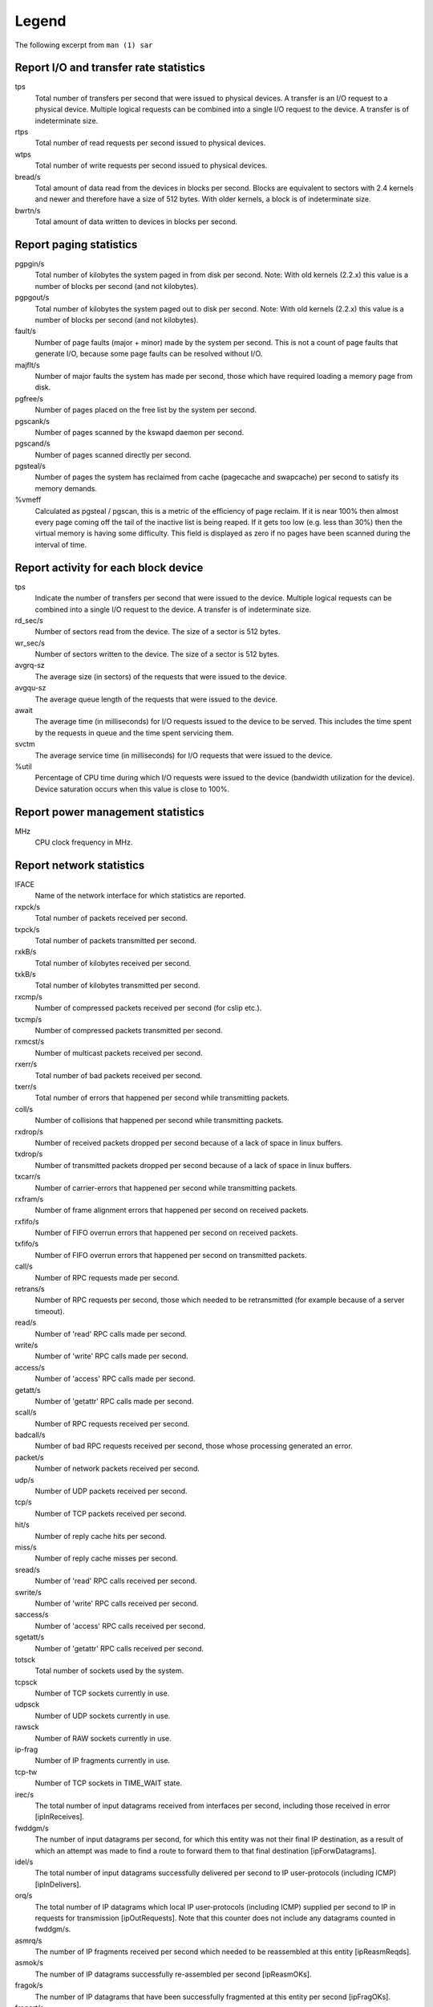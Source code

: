 Legend
======

The following excerpt from ``man (1) sar``

Report I/O and transfer rate statistics
---------------------------------------

tps
  Total number of transfers per second that were issued to physical devices.
  A transfer is an I/O request to a physical device. Multiple logical
  requests can be combined into a single I/O request to the device.
  A transfer is of indeterminate size.

rtps
  Total number of read requests per second issued to physical devices.

wtps
  Total number of write requests per second issued to physical devices.

bread/s
  Total amount of data read from the devices in blocks per second.
  Blocks are equivalent to sectors with 2.4 kernels and newer
  and therefore have a size of 512 bytes. With older kernels, a block is of
  indeterminate size.

bwrtn/s
  Total amount of data written to devices in blocks per second.


Report paging statistics
------------------------

pgpgin/s
  Total number of kilobytes the system paged in from disk per second.
  Note: With old kernels (2.2.x) this value is a number of blocks per
  second (and not kilobytes).

pgpgout/s
  Total number of kilobytes the system paged out to disk per second.
  Note: With old kernels (2.2.x) this value is a number of blocks per
  second (and not kilobytes).

fault/s
  Number of page faults (major + minor) made by the system per second.
  This is not a count of page faults that generate I/O, because some page
  faults can be resolved without I/O.

majflt/s
  Number of major faults the system has made per second, those which
  have required loading a memory page from disk.

pgfree/s
  Number of pages placed on the free list by the system per second.

pgscank/s
  Number of pages scanned by the kswapd daemon per second.

pgscand/s
  Number of pages scanned directly per second.

pgsteal/s
  Number of pages the system has reclaimed from cache (pagecache and
  swapcache) per second to satisfy its memory demands.

%vmeff
  Calculated as pgsteal / pgscan, this is a metric of the efficiency of
  page reclaim. If it is near 100% then almost every page coming off the
  tail of the inactive list is being reaped. If it gets too low (e.g. less
  than 30%) then the virtual memory is having some difficulty.
  This field is displayed as zero if no pages have been scanned during the
  interval of time.


Report activity for each block device
-------------------------------------

tps
  Indicate the number of transfers per second that were issued to the device.
  Multiple logical requests can be combined into a single I/O request to the
  device. A transfer is of indeterminate size.

rd_sec/s
  Number of sectors read from the device. The size of a sector is 512 bytes.

wr_sec/s
  Number of sectors written to the device. The size of a sector is 512 bytes.

avgrq-sz
  The average size (in sectors) of the requests that were issued to the device.

avgqu-sz
  The average queue length of the requests that were issued to the device.

await
  The average time (in milliseconds) for I/O requests issued to the device
  to be served. This includes the time spent by the requests in queue and
  the time spent servicing them.

svctm
  The average service time (in milliseconds) for I/O requests that were issued
  to the device.

%util
  Percentage of CPU time during which I/O requests were issued to the device
  (bandwidth utilization for the device). Device saturation occurs when this
  value is close to 100%.


Report power management statistics
----------------------------------

MHz
  CPU clock frequency in MHz.


Report network statistics
-------------------------

IFACE
  Name of the network interface for which statistics are reported.

rxpck/s
  Total number of packets received per second.

txpck/s
  Total number of packets transmitted per second.

rxkB/s
  Total number of kilobytes received per second.

txkB/s
  Total number of kilobytes transmitted per second.

rxcmp/s
  Number of compressed packets received per second (for cslip etc.).

txcmp/s
  Number of compressed packets transmitted per second.

rxmcst/s
  Number of multicast packets received per second.

rxerr/s
  Total number of bad packets received per second.

txerr/s
  Total number of errors that happened per second while transmitting packets.

coll/s
  Number of collisions that happened per second while transmitting packets.

rxdrop/s
  Number of received packets dropped per second because of a lack of space in 
  linux buffers.

txdrop/s
  Number of transmitted packets dropped per second because of a lack of space in
  linux buffers.

txcarr/s
  Number of carrier-errors that happened per second while transmitting packets.

rxfram/s
  Number of frame alignment errors that happened per second on received packets.

rxfifo/s
  Number of FIFO overrun errors that happened per second on received packets.

txfifo/s
  Number of FIFO overrun errors that happened per second on transmitted packets.

call/s
  Number of RPC requests made per second.

retrans/s
  Number of RPC requests per second, those which needed to be retransmitted 
  (for example because of a server timeout).

read/s
  Number of 'read' RPC calls made per second.

write/s
  Number of 'write' RPC calls made per second.

access/s
  Number of 'access' RPC calls made per second.

getatt/s
  Number of 'getattr' RPC calls made per second.

scall/s
  Number of RPC requests received per second.

badcall/s
  Number of bad RPC requests received per second, those whose processing 
  generated an error.

packet/s
  Number of network packets received per second.

udp/s
  Number of UDP packets received per second.

tcp/s
  Number of TCP packets received per second.

hit/s
  Number of reply cache hits per second.

miss/s
  Number of reply cache misses per second.

sread/s
  Number of 'read' RPC calls received per second.

swrite/s
  Number of 'write' RPC calls received per second.

saccess/s
  Number of 'access' RPC calls received per second.

sgetatt/s
  Number of 'getattr' RPC calls received per second.

totsck
  Total number of sockets used by the system.

tcpsck
  Number of TCP sockets currently in use.

udpsck
  Number of UDP sockets currently in use.

rawsck
  Number of RAW sockets currently in use.

ip-frag
  Number of IP fragments currently in use.

tcp-tw
  Number of TCP sockets in TIME_WAIT state.

irec/s
  The total number of input datagrams received from interfaces per second, 
  including those received in error [ipInReceives].

fwddgm/s
  The number of input datagrams per second, for which this entity was not
  their final IP destination, as a result of which an attempt
  was made to find a route to forward them to that final
  destination [ipForwDatagrams].

idel/s
  The total number of input datagrams successfully delivered per second
  to IP user-protocols (including ICMP) [ipInDelivers].

orq/s
  The total number of IP datagrams which local IP user-protocols (including ICMP)
  supplied per second to IP in requests for transmission [ipOutRequests].
  Note that this counter does not include any datagrams counted in fwddgm/s.

asmrq/s
  The number of IP fragments received per second which needed to be
  reassembled at this entity [ipReasmReqds].

asmok/s
  The number of IP datagrams successfully re-assembled per second [ipReasmOKs].

fragok/s
  The number of IP datagrams that have been successfully
  fragmented at this entity per second [ipFragOKs].

fragcrt/s
  The number of IP datagram fragments that have been
  generated per second as a result of fragmentation at this entity [ipFragCreates].

ihdrerr/s
  The number of input datagrams discarded per second due to errors in
  their IP headers, including bad checksums, version number
  mismatch, other format errors, time-to-live exceeded, errors
  discovered in processing their IP options, etc. [ipInHdrErrors]

iadrerr/s
  The number of input datagrams discarded per second because the IP
  address in their IP header's destination field was not a
  valid address to be received at this entity. This count
  includes invalid addresses (e.g., 0.0.0.0) and addresses of
  unsupported Classes (e.g., Class E). For entities which are
  not IP routers and therefore do not forward datagrams, this
  counter includes datagrams discarded because the destination
  address was not a local address [ipInAddrErrors].

iukwnpr/s
  The number of locally-addressed datagrams received
  successfully but discarded per second because of an unknown or
  unsupported protocol [ipInUnknownProtos].

idisc/s
  The number of input IP datagrams per second for which no problems were
  encountered to prevent their continued processing, but which
  were discarded (e.g., for lack of buffer space) [ipInDiscards].
  Note that this counter does not include any datagrams discarded while
  awaiting re-assembly.

odisc/s
  The number of output IP datagrams per second for which no problem was
  encountered to prevent their transmission to their
  destination, but which were discarded (e.g., for lack of
  buffer space) [ipOutDiscards].
  Note that this counter would include
  datagrams counted in fwddgm/s if any such packets met
  this (discretionary) discard criterion.

onort/s
  The number of IP datagrams discarded per second because no route could
  be found to transmit them to their destination [ipOutNoRoutes].
  Note that this counter includes any packets counted in fwddgm/s
  which meet this 'no-route' criterion.
  Note that this includes any datagrams which a host cannot route because all
  of its default routers are down.

asmf/s
  The number of failures detected per second by the IP re-assembly
  algorithm (for whatever reason: timed out, errors, etc) [ipReasmFails].
  Note that this is not necessarily a count of discarded IP
  fragments since some algorithms can lose track of the number of
  fragments by combining them as they are received.

fragf/s
  The number of IP datagrams that have been discarded per second because
  they needed to be fragmented at this entity but could not
  be, e.g., because their Don't Fragment flag was set [ipFragFails].

imsg/s
  The total number of ICMP messages which the entity
  received per second [icmpInMsgs].
  Note that this counter includes all those counted by ierr/s.

omsg/s
  The total number of ICMP messages which this entity
  attempted to send per second [icmpOutMsgs].
  Note that this counter includes all those counted by oerr/s.

iech/s
  The number of ICMP Echo (request) messages received per second [icmpInEchos].

iechr/s
  The number of ICMP Echo Reply messages received per second [icmpInEchoReps].

oech/s
  The number of ICMP Echo (request) messages sent per second [icmpOutEchos].

oechr/s
  The number of ICMP Echo Reply messages sent per second [icmpOutEchoReps].

itm/s
  The number of ICMP Timestamp (request) messages received per second [icmpInTimestamps].

itmr/s
  The number of ICMP Timestamp Reply messages received per second [icmpInTimestampReps].

otm/s
  The number of ICMP Timestamp (request) messages sent per second [icmpOutTimestamps].

otmr/s
  The number of ICMP Timestamp Reply messages sent per second [icmpOutTimestampReps].

iadrmk/s
  The number of ICMP Address Mask Request messages received per second [icmpInAddrMasks].

iadrmkr/s
  The number of ICMP Address Mask Reply messages received per second [icmpInAddrMaskReps].

oadrmk/s
  The number of ICMP Address Mask Request messages sent per second [icmpOutAddrMasks].

oadrmkr/s
  The number of ICMP Address Mask Reply messages sent per second [icmpOutAddrMaskReps].

ierr/s
  The number of ICMP messages per second which the entity received but
  determined as having ICMP-specific errors (bad ICMP
  checksums, bad length, etc.) [icmpInErrors].

oerr/s
  The number of ICMP messages per second which this entity did not send
  due to problems discovered within ICMP such as a lack of buffers [icmpOutErrors].

idstunr/s
  The number of ICMP Destination Unreachable messages
  received per second [icmpInDestUnreachs].

odstunr/s
  The number of ICMP Destination Unreachable messages sent per second [icmpOutDestUnreachs].

itmex/s
  The number of ICMP Time Exceeded messages received per second [icmpInTimeExcds].

otmex/s
  The number of ICMP Time Exceeded messages sent per second [icmpOutTimeExcds].

iparmpb/s
  The number of ICMP Parameter Problem messages received per second [icmpInParmProbs].

oparmpb/s
  The number of ICMP Parameter Problem messages sent per second [icmpOutParmProbs].

isrcq/s
  The number of ICMP Source Quench messages received per second [icmpInSrcQuenchs].

osrcq/s
  The number of ICMP Source Quench messages sent per second [icmpOutSrcQuenchs].

iredir/s
  The number of ICMP Redirect messages received per second [icmpInRedirects].

oredir/s
  The number of ICMP Redirect messages sent per second [icmpOutRedirects].

active/s
  The number of times TCP connections have made a direct
  transition to the SYN-SENT state from the CLOSED state per second [tcpActiveOpens].

passive/s
  The number of times TCP connections have made a direct
  transition to the SYN-RCVD state from the LISTEN state per second [tcpPassiveOpens].

iseg/s
  The total number of segments received per second, including those
  received in error [tcpInSegs].  This count includes segments received on
  currently established connections.

oseg/s
  The total number of segments sent per second, including those on
  current connections but excluding those containing only
  retransmitted octets [tcpOutSegs].

atmptf/s
  The number of times per second TCP connections have made a direct
  transition to the CLOSED state from either the SYN-SENT
  state or the SYN-RCVD state, plus the number of times per second TCP
  connections have made a direct transition to the LISTEN
  state from the SYN-RCVD state [tcpAttemptFails].

estres/s
  The number of times per second TCP connections have made a direct
  transition to the CLOSED state from either the ESTABLISHED
  state or the CLOSE-WAIT state [tcpEstabResets].

retrans/s
  The total number of segments retransmitted per second - that is, the
  number of TCP segments transmitted containing one or more
  previously transmitted octets [tcpRetransSegs].

isegerr/s
  The total number of segments received in error (e.g., bad
  TCP checksums) per second [tcpInErrs].

orsts/s
  The number of TCP segments sent per second containing the RST flag [tcpOutRsts].

idgm/s
  The total number of UDP datagrams delivered per second to UDP users [udpInDatagrams].

odgm/s
  The total number of UDP datagrams sent per second from this entity [udpOutDatagrams].

noport/s
  The total number of received UDP datagrams per second for which there
  was no application at the destination port [udpNoPorts].


idgmerr/s
  The number of received UDP datagrams per second that could not be
  delivered for reasons other than the lack of an application
  at the destination port [udpInErrors].

tcp6sck
  Number of TCPv6 sockets currently in use.


udp6sck
  Number of UDPv6 sockets currently in use.

raw6sck
  Number of RAWv6 sockets currently in use.

ip6-frag
  Number of IPv6 fragments currently in use.

irec6/s
  The total number of input datagrams received from
  interfaces per second, including those received in error
  [ipv6IfStatsInReceives].

fwddgm6/s
  The number of output datagrams per second which this
  entity received and forwarded to their final
  destinations [ipv6IfStatsOutForwDatagrams].

idel6/s
  The total number of datagrams successfully
  delivered per second to IPv6 user-protocols (including ICMP)
  [ipv6IfStatsInDelivers].

orq6/s
  The total number of IPv6 datagrams which local IPv6
  user-protocols (including ICMP) supplied per second to IPv6 in
  requests for transmission [ipv6IfStatsOutRequests].
  Note that this counter
  does not include any datagrams counted in fwddgm6/s.

asmrq6/s
  The number of IPv6 fragments received per second which needed
  to be reassembled at this interface [ipv6IfStatsReasmReqds].

asmok6/s
  The number of IPv6 datagrams successfully
  reassembled per second [ipv6IfStatsReasmOKs].

imcpck6/s
  The number of multicast packets received per second
  by the interface [ipv6IfStatsInMcastPkts].

omcpck6/s
  The number of multicast packets transmitted per second
  by the interface [ipv6IfStatsOutMcastPkts].

fragok6/s
  The number of IPv6 datagrams that have been
  successfully fragmented at this output interface per second
  [ipv6IfStatsOutFragOKs].

fragcr6/s
  The number of output datagram fragments that have
  been generated per second as a result of fragmentation at
  this output interface [ipv6IfStatsOutFragCreates].

ihdrer6/s
  The number of input datagrams discarded per second due to
  errors in their IPv6 headers, including version
  number mismatch, other format errors, hop count
  exceeded, errors discovered in processing their
  IPv6 options, etc. [ipv6IfStatsInHdrErrors]

iadrer6/s
  The number of input datagrams discarded per second because
  the IPv6 address in their IPv6 header's destination
  field was not a valid address to be received at
  this entity. This count includes invalid
  addresses (e.g., ::0) and unsupported addresses
  (e.g., addresses with unallocated prefixes). For
  entities which are not IPv6 routers and therefore
  do not forward datagrams, this counter includes
  datagrams discarded because the destination address
  was not a local address [ipv6IfStatsInAddrErrors].

iukwnp6/s
  The number of locally-addressed datagrams
  received successfully but discarded per second because of an
  unknown or unsupported protocol [ipv6IfStatsInUnknownProtos].

i2big6/s
  The number of input datagrams that could not be
  forwarded per second because their size exceeded the link MTU
  of outgoing interface [ipv6IfStatsInTooBigErrors].

idisc6/s
  The number of input IPv6 datagrams per second for which no
  problems were encountered to prevent their
  continued processing, but which were discarded
  (e.g., for lack of buffer space)
  [ipv6IfStatsInDiscards]. Note that this
  counter does not include any datagrams discarded
  while awaiting re-assembly.

odisc6/s
  The number of output IPv6 datagrams per second for which no
  problem was encountered to prevent their
  transmission to their destination, but which were
  discarded (e.g., for lack of buffer space)
  [ipv6IfStatsOutDiscards]. Note
  that this counter would include datagrams counted
  in fwddgm6/s if any such packets
  met this (discretionary) discard criterion.

inort6/s
  The number of input datagrams discarded per second because no
  route could be found to transmit them to their
  destination [ipv6IfStatsInNoRoutes].

onort6/s
  The number of locally generated IP datagrams discarded per second
  because no route could be found to transmit them to their
  destination [unknown formal SNMP name].

asmf6/s
  The number of failures detected per second by the IPv6
  re-assembly algorithm (for whatever reason: timed
  out, errors, etc.) [ipv6IfStatsReasmFails].
  Note that this is not
  necessarily a count of discarded IPv6 fragments
  since some algorithms
  can lose track of the number of fragments
  by combining them as they are received.

fragf6/s
  The number of IPv6 datagrams that have been
  discarded per second because they needed to be fragmented
  at this output interface but could not be
  [ipv6IfStatsOutFragFails].

itrpck6/s
  The number of input datagrams discarded per second because
  datagram frame didn't carry enough data
  [ipv6IfStatsInTruncatedPkts].

imsg6/s
  The total number of ICMP messages received
  by the interface per second which includes all those
  counted by ierr6/s [ipv6IfIcmpInMsgs].
 
omsg6/s
  The total number of ICMP messages which this
  interface attempted to send per second [ipv6IfIcmpOutMsgs].

iech6/s
  The number of ICMP Echo (request) messages
  received by the interface per second [ipv6IfIcmpInEchos].

iechr6/s
  The number of ICMP Echo Reply messages received
  by the interface per second [ipv6IfIcmpInEchoReplies].


oechr6/s
  The number of ICMP Echo Reply messages sent
  by the interface per second [ipv6IfIcmpOutEchoReplies].

igmbq6/s
  The number of ICMPv6 Group Membership Query
  messages received by the interface per second
  [ipv6IfIcmpInGroupMembQueries].

igmbr6/s
  The number of ICMPv6 Group Membership Response messages
  received by the interface per second
  [ipv6IfIcmpInGroupMembResponses].

ogmbr6/s
  The number of ICMPv6 Group Membership Response
  messages sent per second
  [ipv6IfIcmpOutGroupMembResponses].

igmbrd6/s
  The number of ICMPv6 Group Membership Reduction messages
  receved by the interface per second
  [ipv6IfIcmpInGroupMembReductions].

ogmbrd6/s
  The number of ICMPv6 Group Membership Reduction
  messages sent per second
  [ipv6IfIcmpOutGroupMembReductions].

irtsol6/s
  The number of ICMP Router Solicit messages
  received by the interface per second
  [ipv6IfIcmpInRouterSolicits].

ortsol6/s
  The number of ICMP Router Solicitation messages
  sent by the interface per second
  [ipv6IfIcmpOutRouterSolicits].

irtad6/s
  The number of ICMP Router Advertisement messages
  received by the interface per second
  [ipv6IfIcmpInRouterAdvertisements].

inbsol6/s
  The number of ICMP Neighbor Solicit messages
  received by the interface per second
  [ipv6IfIcmpInNeighborSolicits].

onbsol6/s
  The number of ICMP Neighbor Solicitation
  messages sent by the interface per second
  [ipv6IfIcmpOutNeighborSolicits].

inbad6/s
  The number of ICMP Neighbor Advertisement
  messages received by the interface per second
  [ipv6IfIcmpInNeighborAdvertisements].

onbad6/s
  The number of ICMP Neighbor Advertisement
  messages sent by the interface per second
  [ipv6IfIcmpOutNeighborAdvertisements].

ierr6/s
  The number of ICMP messages per second which the interface
  received but determined as having ICMP-specific
  errors (bad ICMP checksums, bad length, etc.)
  [ipv6IfIcmpInErrors]

idtunr6/s
  The number of ICMP Destination Unreachable
  messages received by the interface per second
  [ipv6IfIcmpInDestUnreachs].

odtunr6/s
  The number of ICMP Destination Unreachable
  messages sent by the interface per second
  [ipv6IfIcmpOutDestUnreachs].

itmex6/s
  The number of ICMP Time Exceeded messages
  received by the interface per second
  [ipv6IfIcmpInTimeExcds].

otmex6/s
  The number of ICMP Time Exceeded messages sent
  by the interface per second
  [ipv6IfIcmpOutTimeExcds].

iprmpb6/s
  The number of ICMP Parameter Problem messages
  received by the interface per second
  [ipv6IfIcmpInParmProblems].

oprmpb6/s
  The number of ICMP Parameter Problem messages
  sent by the interface per second
  [ipv6IfIcmpOutParmProblems].

iredir6/s
  The number of Redirect messages received
  by the interface per second
  [ipv6IfIcmpInRedirects].

oredir6/s
  The number of Redirect messages sent by
  the interface by second
  [ipv6IfIcmpOutRedirects].

ipck2b6/s
  The number of ICMP Packet Too Big messages
  received by the interface per second
  [ipv6IfIcmpInPktTooBigs].

opck2b6/s
  The number of ICMP Packet Too Big messages sent
  by the interface per second
  [ipv6IfIcmpOutPktTooBigs].

idgm6/s
  The total number of UDP datagrams delivered per second to UDP users
  [udpInDatagrams].

odgm6/s
  The total number of UDP datagrams sent per second from this
  entity [udpOutDatagrams].

noport6/s
  The total number of received UDP datagrams per second for which there
  was no application at the destination port [udpNoPorts].

idgmer6/s
  The number of received UDP datagrams per second that could not be
  delivered for reasons other than the lack of an application
  at the destination port [udpInErrors].


Report queue length and load averages
-------------------------------------

runq-sz
  Run queue length (number of tasks waiting for run time). 

plist-sz
  Number of tasks in the task list.

ldavg-1
  System load average for the last minute.
  The load average is calculated as the average number of runnable or
  running tasks (R state), and the number of tasks in uninterruptible
  sleep (D state) over the specified interval.

ldavg-5
  System load average for the past 5 minutes.

ldavg-15
  System load average for the past 15 minutes.


Report memory utilization statistics
------------------------------------

kbmemfree
  Amount of free memory available in kilobytes.

kbmemused
  Amount of used memory in kilobytes. This does not take into account memory
  used by the kernel itself.

%memused
  Percentage of used memory.

kbbuffers
  Amount of memory used as buffers by the kernel in kilobytes.

kbcached
  Amount of memory used to cache data by the kernel in kilobytes.

kbcommit
  Amount of memory in kilobytes needed for current workload. This is an estimate
  of how much RAM/swap is needed to guarantee that there never is out of memory.

%commit
  Percentage of memory needed for current workload in relation to the total 
  amount of memory (RAM+swap). This number may be greater than 100% because 
  the kernel usually overcommits memory.


Report memory statistics
------------------------

frmpg/s
  Number of memory pages freed by the system per second.
  A negative value represents a number of pages allocated by the system.
  Note that a page has a size of 4 kB or 8 kB according to the machine architecture.

bufpg/s
  Number of additional memory pages used as buffers by the system per second.
  A negative value means fewer pages used as buffers by the system.

campg/s
  Number of additional memory pages cached by the system per second.
  A negative value means fewer pages in the cache.


Report swap space utilization statistics
----------------------------------------

kbswpfree
  Amount of free swap space in kilobytes.

kbswpused
  Amount of used swap space in kilobytes.

%swpused
  Percentage of used swap space.

kbswpcad
  Amount of cached swap memory in kilobytes. This is memory that once was 
  swapped out, is swapped back in but still also is in the swap area 
  (if memory is needed it doesn't need to be swapped out again because it is 
  already in the swap area. This saves I/O).

%swpcad
  Percentage of cached swap memory in relation to the amount of used swap space.


Report CPU utilization
----------------------

%user
  Percentage of CPU utilization that occurred while executing at the user
  level (application). Note that this field includes time spent running
  virtual processors.

%usr
  Percentage of CPU utilization that occurred while executing at the user
  level (application). Note that this field does NOT include time spent
  running virtual processors.

%nice
  Percentage of CPU utilization that occurred while executing at the user
  level with nice priority.

%system
  Percentage of CPU utilization that occurred while executing at the system
  level (kernel). Note that this field includes time spent servicing
  hardware and software interrupts.

%sys
  Percentage of CPU utilization that occurred while executing at the system
  level (kernel). Note that this field does NOT include time spent servicing
  hardware or software interrupts.

%iowait
  Percentage of time that the CPU or CPUs were idle during which
  the system had an outstanding disk I/O request.

%steal
  Percentage of time spent in involuntary wait by the virtual CPU
  or CPUs while the hypervisor was servicing another virtual processor.

%irq
  Percentage of time spent by the CPU or CPUs to service hardware interrupts.

%soft
  Percentage of time spent by the CPU or CPUs to service software interrupts.

%guest
  Percentage of time spent by the CPU or CPUs to run a virtual processor.

%idle
  Percentage of time that the CPU or CPUs were idle and the system
  did not have an outstanding disk I/O request.


Report status of inode, file and other kernel tables.
----------------------

dentunusd
  Number of unused cache entries in the directory cache.

file-nr
  Number of file handles used by the system.

inode-nr
  Number of inode handlers used by the system.

pty-nr
  Number of pseudo-terminals used by the system.


Report task creation and system switching activity
--------------------------------------------------

proc/s
  Total number of tasks created per second.

cswch/s
  Total number of context switches per second.


Report swapping statistics
--------------------------

pswpin/s
  Total number of swap pages the system brought in per second.

pswpout/s
  Total number of swap pages the system brought out per second.

Report TTY device activity
--------------------------

rcvin/s
  Number of receive interrupts per second for current serial line. Serial line 
  number is given in the TTY column.

xmtin/s
  Number of transmit interrupts per second for current serial line.

framerr/s
  Number of frame errors per second for current serial line.

prtyerr/s
  Number of parity errors per second for current serial line.

brk/s
  Number of breaks per second for current serial line.

ovrun/s
  Number of overrun errors per second for current serial line.
